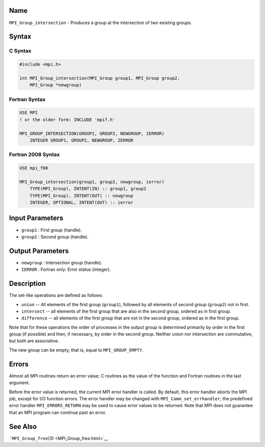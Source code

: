 Name
====

``MPI_Group_intersection`` - Produces a group at the intersection of two
existing groups.

Syntax
======

C Syntax
--------

.. code:: c

   #include <mpi.h>

   int MPI_Group_intersection(MPI_Group group1, MPI_Group group2,
       MPI_Group *newgroup)

Fortran Syntax
--------------

.. code:: fortran

   USE MPI
   ! or the older form: INCLUDE 'mpif.h'

   MPI_GROUP_INTERSECTION(GROUP1, GROUP2, NEWGROUP, IERROR)
       INTEGER GROUP1, GROUP2, NEWGROUP, IERROR

Fortran 2008 Syntax
-------------------

.. code:: fortran

   USE mpi_f08

   MPI_Group_intersection(group1, group2, newgroup, ierror)
       TYPE(MPI_Group), INTENT(IN) :: group1, group2
       TYPE(MPI_Group), INTENT(OUT) :: newgroup
       INTEGER, OPTIONAL, INTENT(OUT) :: ierror

Input Parameters
================

-  ``group1`` : First group (handle).
-  ``group2`` : Second group (handle).

Output Parameters
=================

-  ``newgroup`` : Intersection group (handle).
-  ``IERROR`` : Fortran only: Error status (integer).

Description
===========

The set-like operations are defined as follows:

-  ``union`` -- All elements of the first group (``group1``), followed
   by all elements of second group (``group2``) not in first.
-  ``intersect`` -- all elements of the first group that are also in the
   second group, ordered as in first group.
-  ``difference`` -- all elements of the first group that are not in the
   second group, ordered as in the first group.

Note that for these operations the order of processes in the output
group is determined primarily by order in the first group (if possible)
and then, if necessary, by order in the second group. Neither union nor
intersection are commutative, but both are associative.

The new group can be empty, that is, equal to ``MPI_GROUP_EMPTY``.

Errors
======

Almost all MPI routines return an error value; C routines as the value
of the function and Fortran routines in the last argument.

Before the error value is returned, the current MPI error handler is
called. By default, this error handler aborts the MPI job, except for
I/O function errors. The error handler may be changed with
``MPI_Comm_set_errhandler``; the predefined error handler
``MPI_ERRORS_RETURN`` may be used to cause error values to be returned.
Note that MPI does not guarantee that an MPI program can continue past
an error.

See Also
========

```MPI_Group_free``\ (3) <MPI_Group_free.html>`__
